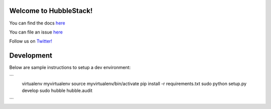 Welcome to HubbleStack!
=======================

You can find the docs `here <https://docs.hubblestack.io>`_

You can file an issue `here <https://github.com/hubblestack/hubble/issues/new>`_

Follow us on `Twitter! <https://twitter.com/hubblestack>`_

Development
===========
Below are sample instructions to setup a dev environment:

```
  virtualenv myvirtualenv
  source myvirtualenv/bin/activate
  pip install -r requirements.txt
  sudo python setup.py develop
  sudo hubble hubble.audit
```
